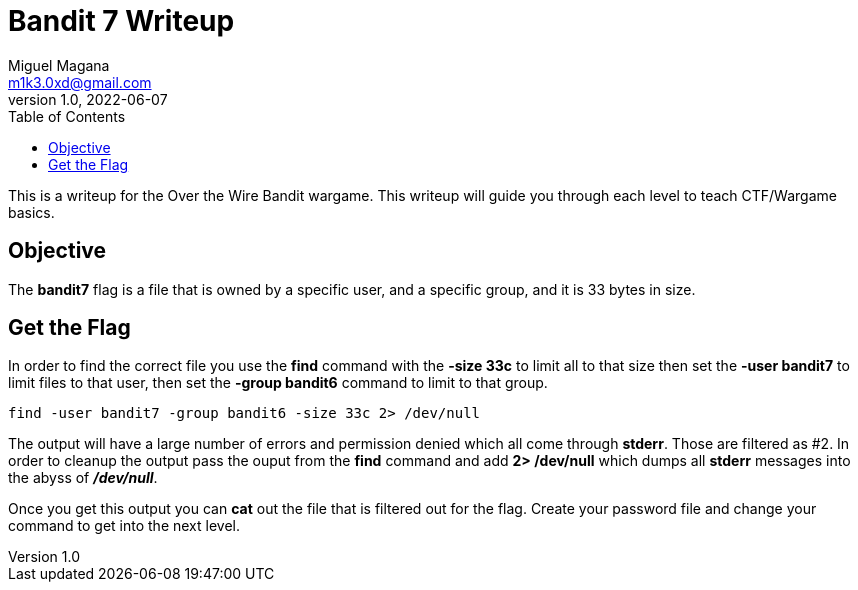 = Bandit 7 Writeup
Miguel Magana <m1k3.0xd@gmail.com>
v1.0, 2022-06-07
:toc: auto

This is a writeup for the Over the Wire Bandit wargame. This writeup will guide you through each level to teach CTF/Wargame basics.

== Objective
The *bandit7* flag is a file that is owned by a specific user, and a specific group, and it is 33 bytes in size.

== Get the Flag
In order to find the correct file you use the *find* command with the *-size 33c* to limit all to that size then set the *-user bandit7* to limit files to that user, then set the *-group bandit6* command to limit to that group. 

 find -user bandit7 -group bandit6 -size 33c 2> /dev/null

The output will have a large number of errors and permission denied which all come through *stderr*. Those are filtered as #2. In order to cleanup the output pass the ouput from the *find* command and add *2> /dev/null* which dumps all *stderr* messages into the abyss of *_/dev/null_*.

Once you get this output you can *cat* out the file that is filtered out for the flag. Create your password file and change your command to get into the next level.